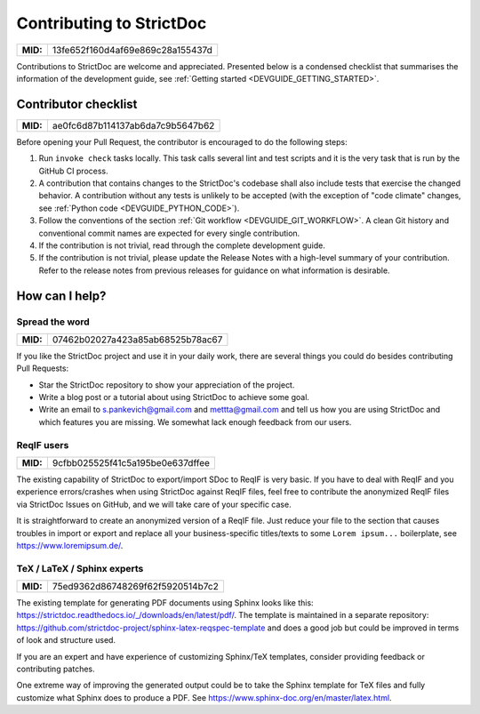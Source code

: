 Contributing to StrictDoc
$$$$$$$$$$$$$$$$$$$$$$$$$

.. list-table::
    :align: left
    :header-rows: 0

    * - **MID:**
      - 13fe652f160d4af69e869c28a155437d

Contributions to StrictDoc are welcome and appreciated.
Presented below is a condensed checklist that summarises the information
of the development guide, see :ref:`Getting started <DEVGUIDE_GETTING_STARTED>`.

Contributor checklist
=====================

.. list-table::
    :align: left
    :header-rows: 0

    * - **MID:**
      - ae0fc6d87b114137ab6da7c9b5647b62

Before opening your Pull Request, the contributor is encouraged to do the
following steps:

1. Run ``invoke check`` tasks locally. This task calls several lint and test
   scripts and it is the very task that is run by the GitHub CI process.
2. A contribution that contains changes to the StrictDoc's codebase shall also
   include tests that exercise the changed behavior. A contribution without any
   tests is unlikely to be accepted (with the exception of "code climate"
   changes, see :ref:`Python code <DEVGUIDE_PYTHON_CODE>`).
3. Follow the conventions of the section :ref:`Git workflow <DEVGUIDE_GIT_WORKFLOW>`.
   A clean Git history and conventional commit names are expected for every
   single contribution.
4. If the contribution is not trivial, read through the complete development
   guide.
5. If the contribution is not trivial, please update the Release Notes with a high-level summary of your contribution. Refer to the release notes from previous releases for guidance on what information is desirable.

How can I help?
===============

Spread the word
---------------

.. list-table::
    :align: left
    :header-rows: 0

    * - **MID:**
      - 07462b02027a423a85ab68525b78ac67

If you like the StrictDoc project and use it in your daily work, there are several things you could do besides contributing Pull Requests:

- Star the StrictDoc repository to show your appreciation of the project.
- Write a blog post or a tutorial about using StrictDoc to achieve some goal.
- Write an email to s.pankevich@gmail.com and mettta@gmail.com and tell us how you are using StrictDoc and which features you are missing. We somewhat lack enough feedback from our users.

ReqIF users
-----------

.. list-table::
    :align: left
    :header-rows: 0

    * - **MID:**
      - 9cfbb025525f41c5a195be0e637dffee

The existing capability of StrictDoc to export/import SDoc to ReqIF is very basic. If you have to deal with ReqIF and you experience errors/crashes when using StrictDoc against ReqIF files, feel free to contribute the anonymized ReqIF files via StrictDoc Issues on GitHub, and we will take care of your specific case.

It is straightforward to create an anonymized version of a ReqIF file. Just reduce your file to the section that causes troubles in import or export and replace all your business-specific titles/texts to some ``Lorem ipsum...`` boilerplate, see https://www.loremipsum.de/.

TeX / LaTeX / Sphinx experts
----------------------------

.. list-table::
    :align: left
    :header-rows: 0

    * - **MID:**
      - 75ed9362d86748269f62f5920514b7c2

The existing template for generating PDF documents using Sphinx looks like this: https://strictdoc.readthedocs.io/_/downloads/en/latest/pdf/. The template is maintained in a separate repository: https://github.com/strictdoc-project/sphinx-latex-reqspec-template and does a good job but could be improved in terms of look and structure used.

If you are an expert and have experience of customizing Sphinx/TeX templates, consider providing feedback or contributing patches.

One extreme way of improving the generated output could be to take the Sphinx template for TeX files and fully customize what Sphinx does to produce a PDF. See https://www.sphinx-doc.org/en/master/latex.html.
